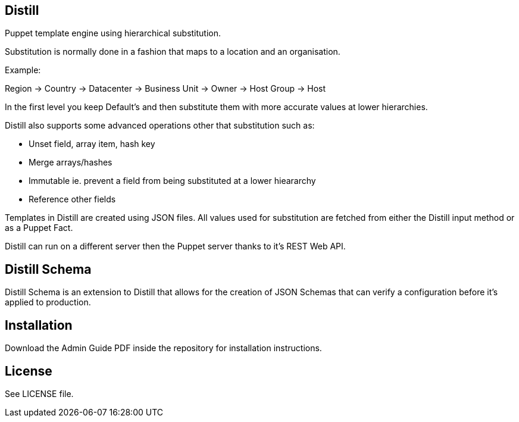 == Distill
Puppet template engine using hierarchical substitution.

Substitution is normally done in a fashion that maps to a location and an organisation.

.Example:
Region -> Country -> Datacenter -> Business Unit -> Owner -> Host Group -> Host 

In the first level you keep Default's and then substitute them with more accurate values at lower hierarchies.

Distill also supports some advanced operations other that substitution such as:

- Unset field, array item, hash key
- Merge arrays/hashes
- Immutable ie. prevent a field from being substituted at a lower hieararchy
- Reference other fields

Templates in Distill are created using JSON files. All values used for substitution are fetched from either the Distill input method or as a Puppet Fact.

Distill can run on a different server then the Puppet server thanks to it's REST Web API.

== Distill Schema
Distill Schema is an extension to Distill that allows for the creation of JSON Schemas that can verify a configuration before it's applied to production.

== Installation
Download the Admin Guide PDF inside the repository for installation instructions.

== License
See LICENSE file.

